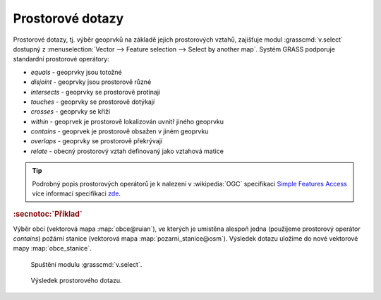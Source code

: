 .. index::
   pair: dotazování; prostorové dotazy
   single: v.select

Prostorové dotazy
-----------------

Prostorové dotazy, tj. výběr geoprvků na základě jejich prostorových
vztahů, zajišťuje modul :grasscmd:`v.select` dostupný z
:menuselection:`Vector --> Feature selection --> Select by another
map`. Systém GRASS podporuje standardní prostorové operátory:
                    
* *equals* - geoprvky jsou totožné
* *disjoint* - geoprvky jsou prostorově různé 
* *intersects* - geoprvky se prostorově protínají
* *touches* - geoprvky se prostorově dotýkají
* *crosses* - geoprvky se kříží
* *within* - geoprvek je prostorově lokalizován uvnitř jiného geoprvku
* *contains* - geoprvek je prostorově obsažen v jiném geoprvku
* *overlaps* - geoprvky se prostorově překrývají
* *relate* - obecný prostorový vztah definovaný jako vztahová matice

.. tip:: Podrobný popis prostorových operátorů je k nalezení v
   :wikipedia:`OGC` specifikaci `Simple Features Access
   <http://www.opengeospatial.org/standards/sfa>`_ více informací
   specifikaci `zde <http://geo.fsv.cvut.cz/~gin/uzpd/uzpd.pdf#page=18>`_.

.. noteadvanced::

   Nativně :grasscmd:`v.select` podporuje pouze jeden prostorový
   operátor: *overlap* - geoprvky se částečně či úplně
   překrývají. Ostatní výše zmíněné operátory jsou implementovány v
   knihovně `GEOS <http://trac.osgeo.org/geos>`_, kterou systém GRASS používá.

.. rubric:: :secnotoc:`Příklad`

Výběr obcí (vektorová mapa :map:`obce@ruian`), ve kterých je umístěna
alespoň jedna (použijeme prostorový operátor *contains*) požární
stanice (vektorová mapa :map:`pozarni_stanice@osm`). Výsledek dotazu
uložíme do nové vektorové mapy :map:`obce_stanice`.

.. figure:: images/v-select.png

   Spuštění modulu :grasscmd:`v.select`.

.. noteadvanced::
      
   .. notecmd:: Spuštění

      .. code-block:: bash
                   
         v.select ainput=obce_polygon binput=pozarni_stanice output=obce_staniceoperator=contains

.. raw:: latex

   \newpage

.. figure:: images/wxgui-v-select-result.png
   
   Výsledek prostorového dotazu.

.. youtube:: teA-x-vmXYc

   Příklad dalšího prostorového dotazu - výběr komunikací, které kříží železnice.
